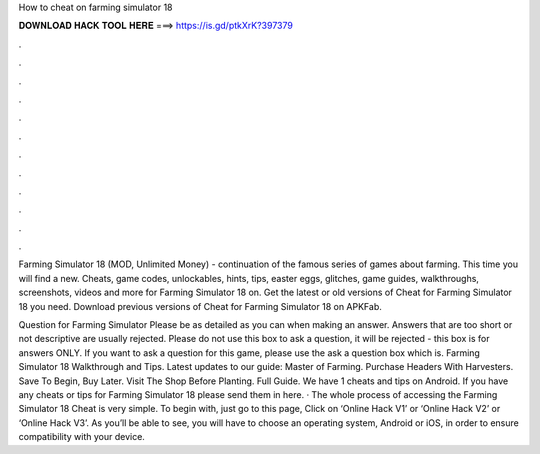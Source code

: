 How to cheat on farming simulator 18



𝐃𝐎𝐖𝐍𝐋𝐎𝐀𝐃 𝐇𝐀𝐂𝐊 𝐓𝐎𝐎𝐋 𝐇𝐄𝐑𝐄 ===> https://is.gd/ptkXrK?397379



.



.



.



.



.



.



.



.



.



.



.



.

Farming Simulator 18 (MOD, Unlimited Money) - continuation of the famous series of games about farming. This time you will find a new. Cheats, game codes, unlockables, hints, tips, easter eggs, glitches, game guides, walkthroughs, screenshots, videos and more for Farming Simulator 18 on. Get the latest or old versions of Cheat for Farming Simulator 18 you need. Download previous versions of Cheat for Farming Simulator 18 on APKFab.

Question for Farming Simulator Please be as detailed as you can when making an answer. Answers that are too short or not descriptive are usually rejected. Please do not use this box to ask a question, it will be rejected - this box is for answers ONLY. If you want to ask a question for this game, please use the ask a question box which is. Farming Simulator 18 Walkthrough and Tips. Latest updates to our guide: Master of Farming. Purchase Headers With Harvesters. Save To Begin, Buy Later. Visit The Shop Before Planting. Full Guide. We have 1 cheats and tips on Android. If you have any cheats or tips for Farming Simulator 18 please send them in here. · The whole process of accessing the Farming Simulator 18 Cheat is very simple. To begin with, just go to this page, Click on ‘Online Hack V1’ or ‘Online Hack V2’ or ‘Online Hack V3’. As you’ll be able to see, you will have to choose an operating system, Android or iOS, in order to ensure compatibility with your device.
